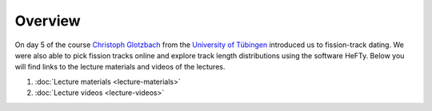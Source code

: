 Overview
========
On day 5 of the course `Christoph Glotzbach <http://www.uni-tuebingen.de/fakultaeten/mathematisch-naturwissenschaftliche-fakultaet/fachbereiche/geowissenschaften/arbeitsgruppen/mineralogie-geodynamik/forschungsbereich/geologie-geodynamik/people/christoph-glotzbach.html>`__ from the `University of Tübingen <https://www.uni-tuebingen.de/>`__ introduced us to fission-track dating.
We were also able to pick fission tracks online and explore track length distributions using the software HeFTy.
Below you will find links to the lecture materials and videos of the lectures.

1. :doc:`Lecture materials <lecture-materials>`
2. :doc:`Lecture videos <lecture-videos>`